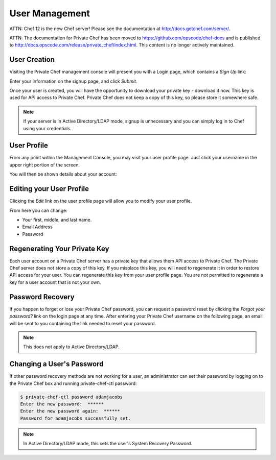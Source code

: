 =============================
User Management
=============================

ATTN: Chef 12 is the  new Chef server! Please see the documentation at http://docs.getchef.com/server/. 

ATTN: The documentation for Private Chef has been moved to https://github.com/opscode/chef-docs and is published to http://docs.opscode.com/release/private_chef/index.html. This content is no longer actively maintained.

.. index::
  pair: user; creation

User Creation
-------------

Visiting the Private Chef management console will present you with a Login
page, which contains a *Sign Up* link: 

.. image:: ../images/signup.png

Enter your information on the signup page, and click *Submit*.

.. image:: ../images/create_user_click_signup.png 

Once your user is created, you will have the opportunity to download your
private key - download it now.  This key is used for API access to Private
Chef. Private Chef does not keep a copy of this key, so please store it
somewhere safe.

.. image:: ../images/download_private_key.png
  :alt: Downloading your private key

.. note::

  If your server is in Active Directory/LDAP mode, signup is unnecessary and
  you can simply log in to Chef using your credentials.

User Profile
------------

From any point within the Management Console, you may visit your user profile
page. Just click your username in the upper right portion of the screen.

.. image:: ../images/user_profile_click_me.png

You will then be shown details about your account:

.. image:: ../images/user_profile.png

.. index::
  pair: user; password change
  pair: user; name change
  pair: user; email address change

Editing your User Profile
-------------------------

Clicking the *Edit* link on the user profile page will allow you to modify your user profile.

.. image:: ../images/user_profile_edit_link.png

From here you can change:

* Your first, middle, and last name.
* Email Address 
* Password

.. index::
  pair: user; regenerate private key 

Regenerating Your Private Key
-----------------------------

Each user account on a Private Chef server has a private key that allows them
API access to Private Chef. The Private Chef server does not store a copy of
this key. If you misplace this key, you will need to regenerate it in order to
restore API access for your user. You can regenerate this key from your user
profile page. You are not permitted to regenerate a key for a user account that
is not your own.

.. image:: ../images/regenerate_private_key.png

.. index::
  pair: user; password recovery

Password Recovery
-----------------

If you happen to forget or lose your Private Chef password, you can request a
password reset by clicking the *Forgot your password?* link on the login page
at any time. After entering your Private Chef username on the following page,
an email will be sent to you containing the link needed to reset your password.

.. image:: ../images/forgot_password.png

.. note::

  This does not apply to Active Directory/LDAP.

Changing a User's Password
--------------------------

If other password recovery methods are not working for a user, an administrator
can set their password by logging on to the Private Chef box and running
private-chef-ctl password:

.. code-block:: bash

  $ private-chef-ctl password adamjacobs
  Enter the new password:  ******
  Enter the new password again:  ******
  Password for adamjacobs successfully set.

.. note::

  In Active Directory/LDAP mode, this sets the user's System Recovery Password.

.. index::
  pair: user; password change

